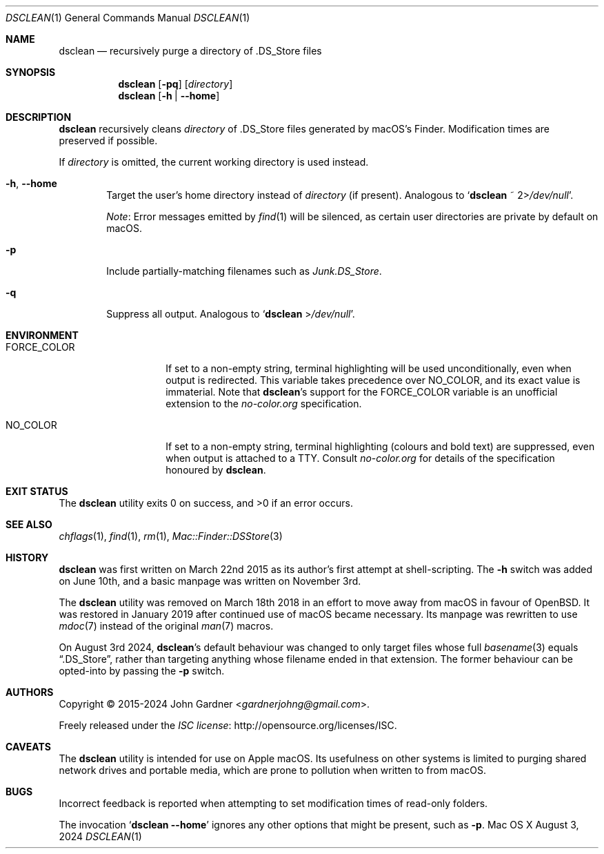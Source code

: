 .\" -*- coding: utf-8 -*-
.Dd August 3, 2024
.Dt DSCLEAN 1
.Os "Mac OS X"
.
.Sh NAME
.Nm dsclean
.Nd recursively purge a directory of .DS_Store files
.
.Sh SYNOPSIS
.Nm
.Op Fl pq
.Op Pa directory
.Nm
.Op Fl h | -home
.
.Sh DESCRIPTION
.Nm
recursively cleans
.Ar directory
of .DS_Store files generated by macOS\(cqs Finder.
Modification times are preserved if possible.
.
.Pp
If
.Ar directory
is omitted,
the current working directory is used instead.
.
.\" Options
.Bl -tag -width 4n
.
.It Fl h , -home
Target the user\(cqs home directory instead of
.Ar directory
.Pq if present .
Analogous to
.Ql Nm dsclean No ~ Pf 2> Pa /dev/null .
.
.Pp
.Em Note :
Error messages emitted by
.Xr find 1
will be silenced, as certain user directories are private by default on macOS.
.
.It Fl p
Include partially-matching filenames such as
.Pa Junk.DS_Store .
.
.It Fl q
Suppress all output.
Analogous to
.Ql Nm Pf > Pa /dev/null .
.El
.
.Sh ENVIRONMENT
.ad l
.de NC
.	ie n .Em no-color.org
.	el   .Lk no-color.org
..
.Bl -tag -width FORCE_COLOUR
.It Ev FORCE_COLOR
If set to a non-empty string,
terminal highlighting will be used unconditionally,
even when output is redirected.
This variable takes precedence over
.Ev NO_COLOR ,
and its exact value is immaterial.
Note that
.Nm Ap s
support for the
.Ev FORCE_COLOR
variable is an unofficial extension to the
.NC
specification.
.
.It Ev NO_COLOR
If set to a non-empty string,
terminal highlighting (colours and bold text) are suppressed,
even when output is attached to a TTY.
Consult
.NC
for details of the specification honoured by
.Nm .
.El
.
.Sh EXIT STATUS
.Ex -std
.
.Sh SEE ALSO
.Xr chflags 1 ,
.Xr find 1 ,
.Xr rm 1 ,
.Xr Mac::Finder::DSStore 3
.
.Sh HISTORY
.Nm
was first written on March 22nd 2015 as its author\(cqs first attempt at shell-scripting.
The
.Fl h
switch was added on June 10th, and a basic manpage was written on November 3rd.
.
.Pp
The
.Nm
utility was removed on March 18th 2018 in an effort to move away from macOS in favour of
.Ox .
It was restored in January 2019 after continued use of macOS became necessary.
Its manpage was rewritten to use
.Xr mdoc 7
instead of the original
.Xr man 7
macros.
.
.Pp
.ad l
On August 3rd 2024,
.Nm Ap s
default behaviour was changed to only target files whose full
.Xr basename 3
equals
.Dq .DS_Store ,
rather than targeting anything whose filename ended in that extension.
The former behaviour can be opted-into by passing the
.Fl p
switch.
.
.Sh AUTHORS
.An -nosplit
Copyright \(co 2015-2024
.An John Gardner Aq Mt gardnerjohng@gmail.com .
.Pp
Freely released under the
.Lk http://opensource.org/licenses/ISC "ISC license" .
.
.Sh CAVEATS
The
.Nm
utility is intended for use on Apple macOS.
Its usefulness on other systems is limited to purging shared network drives and portable media,
which are prone to pollution when written to from macOS.
.
.Sh BUGS
Incorrect feedback is reported when attempting to set modification times of read-only folders.
.
.Pp
The invocation
.Ql Nm Fl -home
ignores any other options that might be present, such as
.Fl p .
